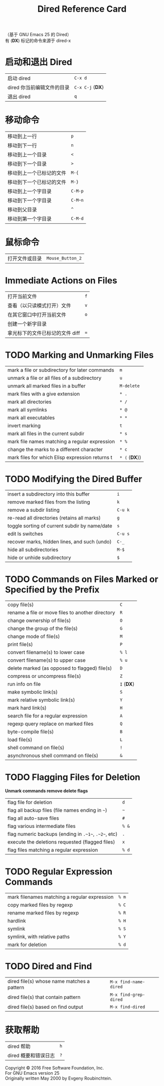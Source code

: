 #+TITLE: Dired Reference Card

#+BEGIN_CENTER
（基于 GNU Emacs 25 的 Dired）\\
有 (*DX*) 标记的命令来源于 dired-x
#+END_CENTER

* 启动和退出 Dired

| 启动 dired                 | ~C-x d~          |
| dired 你当前编辑文件的目录 | ~C-x C-j~ (*DX*) |
| 退出 dired                 | ~q~              |

* 移动命令

| 移动到上一行             | ~p~     |
| 移动到下一行             | ~n~     |
| 移动到上一个目录         | ~<~     |
| 移动到下一个目录         | ~>~     |
| 移动到上一个已标记的文件 | ~M-{~   |
| 移动到下一个已标记的文件 | ~M-}~   |
| 移动到上一个字目录       | ~C-M-p~ |
| 移动到下一个字目录       | ~C-M~n~ |
| 移动到父目录             | ~^~     |
| 移动到第一个字目录       | ~C-M-d~ |

* 鼠标命令

| 打开文件或目录 | ~Mouse_Button_2~ |

* Immediate Actions on Files

| 打开当前文件                               | ~f~ |
| 查看（以只读模式打开）文件                 | ~v~ |
| 在其它窗口中打开当前文件                   | ~o~ |
| 创建一个新字目录                           |     |
| 拿光标下的文件已标记的文件 diff            | ~=~ |

* TODO Marking and Unmarking Files

| mark a file or subdirectory for later commands  | ~m~           |
| unmark a file or all files of a subdirectory    | ~u~           |
| unmark all marked files in a buffer             | ~M-delete~    |
| mark files with a give extension                | ~* .~         |
| mark all directories                            | ~* /~         |
| mark all symlinks                               | ~* @~         |
| mark all executables                            | ~* *~         |
| invert marking                                  | ~t~           |
| mark all files in the current subdir            | ~* s~         |
| mark file names matching a regular expression   | ~* %~         |
| change the marks to a different character       | ~* c~         |
| mark files for which Elisp expression returns t | ~* (~ (*DX*)) |

* TODO Modifying the Dired Buffer

| insert a subdirectory into this buffer        | ~i~     |
| remove marked files from the listing          | ~k~     |
| remove a subdir listing                       | ~C-u k~ |
| re-read all directories (retains all marks)   | ~g~     |
| toggle sorting of current subdir by name/date | ~s~     |
| edit ls switches                              | ~C-u s~ |
| recover marks, hidden lines, and such (undo)  | ~C-_~   |
| hide all subdirectories                       | ~M-$~   |
| hide or unhide subdirectory                   | ~$~     |

* TODO Commands on Files Marked or Specified by the Prefix

| copy file(s)                                     | ~C~        |
| rename a file or move files to another directory | ~R~        |
| change ownership of file(s)                      | ~O~        |
| change the group of the file(s)                  | ~G~        |
| change mode of file(s)                           | ~M~        |
| print file(s)                                    | ~P~        |
| convert filename(s) to lower case                | ~% l~      |
| convert filename(s) to upper case                | ~% u~      |
| delete marked (as opposed to flagged) file(s)    | ~D~        |
| compress or uncompress file(s)                   | ~Z~        |
| run info on file                                 | ~I~ (*DX*) |
| make symbolic link(s)                            | ~S~        |
| mark relative symbolic link(s)                   | ~Y~        |
| mark hard link(s)                                | ~H~        |
| search file for a regular expression             | ~A~        |
| regexp query replace on marked files             | ~Q~        |
| byte-compile file(s)                             | ~B~        |
| load file(s)                                     | ~L~        |
| shell command on file(s)                         | ~!~        |
| asynchronous shell command on file(s)            | ~&~        |

* TODO Flagging Files for Deletion

*Unmark commands remove delete flags*

| flag file for deletion                               | ~d~   |
| flag all backup files (file names ending in ~~~)     | ~~~   |
| flag all auto-save files                             | ~#~   |
| flag various intermediate files                      | ~% &~ |
| flag numeric backups (ending in ~.~1~~, ~.~2~~, etc) | ~.~   |
| execute the deletions requested (flagged files)      | ~x~   |
| flag files matching a regular expression             | ~% d~ |

* TODO Regular Expression Commands

| mark filenames matching a regular expression | ~% m~ |
| copy marked files by regexp                  | ~% C~ |
| rename marked files by regexp                | ~% R~ |
| hardlink                                     | ~% H~ |
| symlink                                      | ~% S~ |
| symlink, with relative paths                 | ~% Y~ |
| mark for deletion                            | ~% d~ |

* TODO Dired and Find

| dired file(s) whose name matches a pattern | ~M-x find-name-dired~ |
| dired file(s) that contain pattern         | ~M-x find-grep-dired~ |
| dired file(s) based on find output         | ~M-x find-dired~      |

* 获取帮助

| dired 帮助           | ~h~ |
| dired 概要和错误日志 | ~?~ |

#+BEGIN_CENTER
Copyright © 2016 Free Software Foundation, Inc.\\
For GNU Emacs version 25\\
Originally written May 2000 by Evgeny Roubinchtein.
#+END_CENTER
